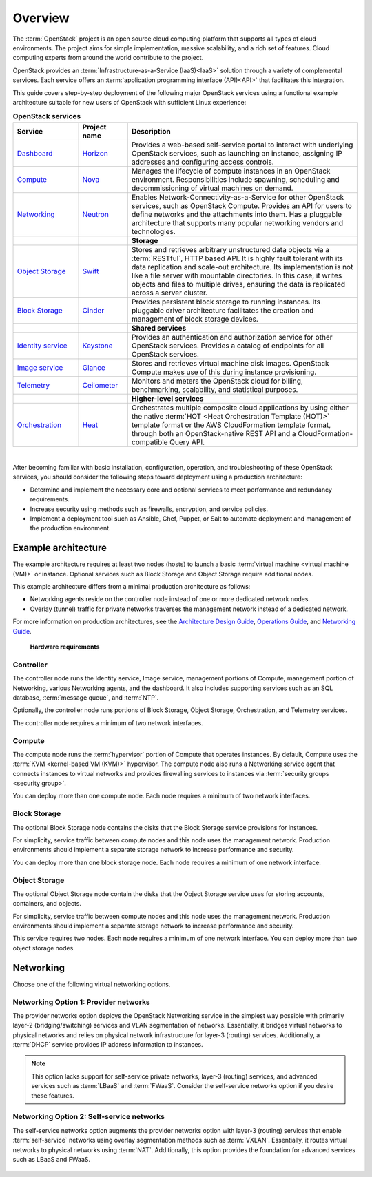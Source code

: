 ========
Overview
========

The :term:`OpenStack` project is an open source cloud computing platform that
supports all types of cloud environments. The project aims for simple
implementation, massive scalability, and a rich set of features. Cloud
computing experts from around the world contribute to the project.

OpenStack provides an :term:`Infrastructure-as-a-Service (IaaS)<IaaS>` solution
through a variety of complemental services. Each service offers an
:term:`application programming interface (API)<API>` that facilitates this
integration.

This guide covers step-by-step deployment of the following major OpenStack
services using a functional example architecture suitable for new users of
OpenStack with sufficient Linux experience:

.. list-table:: **OpenStack services**
   :widths: 20 15 70
   :header-rows: 1

   * - Service
     - Project name
     - Description
   * - `Dashboard <http://www.openstack.org/software/openstack-dashboard/>`_
     - `Horizon <http://docs.openstack.org/developer/horizon/>`_
     - Provides a web-based self-service portal
       to interact with underlying OpenStack services,
       such as launching an instance, assigning IP
       addresses and configuring access controls.
   * - `Compute <http://www.openstack.org/software/openstack-compute/>`_
     - `Nova <http://docs.openstack.org/developer/nova/>`_
     - Manages the lifecycle of compute instances in an
       OpenStack environment. Responsibilities include
       spawning, scheduling and decommissioning of virtual
       machines on demand.
   * - `Networking <http://www.openstack.org/software/openstack-networking/>`_
     - `Neutron <http://docs.openstack.org/developer/neutron/>`_
     - Enables Network-Connectivity-as-a-Service for
       other OpenStack services, such as OpenStack Compute.
       Provides an API for users to define networks and the
       attachments into them. Has a pluggable architecture
       that supports many popular networking vendors and
       technologies.
   * -
     -
     - **Storage**
   * - `Object Storage <http://www.openstack.org/software/openstack-storage/>`_
     - `Swift <http://docs.openstack.org/developer/swift/>`_
     - Stores and retrieves arbitrary unstructured
       data objects via a :term:`RESTful`, HTTP based API.
       It is highly fault tolerant with its data replication and
       scale-out architecture. Its implementation is not like a
       file server with mountable directories. In this case,
       it writes objects and files to multiple drives, ensuring the
       data is replicated across a server cluster.
   * - `Block Storage <http://www.openstack.org/software/openstack-storage/>`_
     - `Cinder <http://docs.openstack.org/developer/cinder/>`_
     - Provides persistent block storage to running instances. Its pluggable
       driver architecture facilitates the creation and management of
       block storage devices.
   * -
     -
     - **Shared services**
   * - `Identity service <http://www.openstack.org/software/openstack-shared-services/>`_
     - `Keystone <http://docs.openstack.org/developer/keystone/>`_
     - Provides an authentication and authorization service
       for other OpenStack services. Provides a catalog of endpoints
       for all OpenStack services.
   * - `Image service <http://www.openstack.org/software/openstack-shared-services/>`_
     - `Glance <http://docs.openstack.org/developer/glance/>`_
     - Stores and retrieves virtual machine disk images.
       OpenStack Compute makes use of this during instance
       provisioning.
   * - `Telemetry <http://www.openstack.org/software/openstack-shared-services/>`_
     - `Ceilometer <http://docs.openstack.org/developer/ceilometer/>`_
     - Monitors and meters the OpenStack cloud for billing, benchmarking,
       scalability, and statistical purposes.
   * -
     -
     - **Higher-level services**
   * - `Orchestration <http://www.openstack.org/software/openstack-shared-services/>`_
     - `Heat <http://docs.openstack.org/developer/heat/>`_
     - Orchestrates multiple composite cloud applications by using
       either the native :term:`HOT <Heat Orchestration Template (HOT)>` template
       format or the AWS CloudFormation template format, through both an
       OpenStack-native REST API and a CloudFormation-compatible
       Query API.

|

After becoming familiar with basic installation, configuration, operation,
and troubleshooting of these OpenStack services, you should consider the
following steps toward deployment using a production architecture:

- Determine and implement the necessary core and optional services to
  meet performance and redundancy requirements.

- Increase security using methods such as firewalls, encryption, and
  service policies.

- Implement a deployment tool such as Ansible, Chef, Puppet, or Salt
  to automate deployment and management of the production environment.

.. _overview-example-architectures:

Example architecture
~~~~~~~~~~~~~~~~~~~~

The example architecture requires at least two nodes (hosts) to launch a basic
:term:`virtual machine <virtual machine (VM)>` or instance. Optional
services such as Block Storage and Object Storage require additional nodes.

This example architecture differs from a minimal production architecture as
follows:

- Networking agents reside on the controller node instead of one or more
  dedicated network nodes.

- Overlay (tunnel) traffic for private networks traverses the management
  network instead of a dedicated network.

For more information on production architectures, see the
`Architecture Design Guide <http://docs.openstack.org/arch-design/content/>`__,
`Operations Guide <http://docs.openstack.org/ops/>`__, and
`Networking Guide <http://docs.openstack.org/networking-guide/>`__.

.. _figure-hwreqs:

.. figure:: figures/hwreqs.png
   :alt: Hardware requirements

   **Hardware requirements**

Controller
----------

The controller node runs the Identity service, Image service, management
portions of Compute, management portion of Networking, various Networking
agents, and the dashboard. It also includes supporting services such as
an SQL database, :term:`message queue`, and :term:`NTP`.

Optionally, the controller node runs portions of Block Storage, Object
Storage, Orchestration, and Telemetry services.

The controller node requires a minimum of two network interfaces.

Compute
-------

The compute node runs the :term:`hypervisor` portion of Compute that
operates instances. By default, Compute uses the
:term:`KVM <kernel-based VM (KVM)>` hypervisor. The compute node also
runs a Networking service agent that connects instances to virtual networks
and provides firewalling services to instances via
:term:`security groups <security group>`.

You can deploy more than one compute node. Each node requires a minimum
of two network interfaces.

Block Storage
-------------

The optional Block Storage node contains the disks that the Block
Storage service provisions for instances.

For simplicity, service traffic between compute nodes and this node
uses the management network. Production environments should implement
a separate storage network to increase performance and security.

You can deploy more than one block storage node. Each node requires a
minimum of one network interface.

Object Storage
--------------

The optional Object Storage node contain the disks that the
Object Storage service uses for storing accounts, containers, and
objects.

For simplicity, service traffic between compute nodes and this node
uses the management network. Production environments should implement
a separate storage network to increase performance and security.

This service requires two nodes. Each node requires a minimum of one
network interface. You can deploy more than two object storage nodes.

Networking
~~~~~~~~~~

Choose one of the following virtual networking options.

.. _network1:

Networking Option 1: Provider networks
--------------------------------------

The provider networks option deploys the OpenStack Networking service
in the simplest way possible with primarily layer-2 (bridging/switching)
services and VLAN segmentation of networks. Essentially, it bridges virtual
networks to physical networks and relies on physical network infrastructure
for layer-3 (routing) services. Additionally, a :term:`DHCP` service provides
IP address information to instances.

.. note::

   This option lacks support for self-service private networks, layer-3
   (routing) services, and advanced services such as :term:`LBaaS` and
   :term:`FWaaS`. Consider the self-service networks option if you
   desire these features.

.. _figure-network1-services:

.. figure:: figures/network1-services.png
   :alt: Networking Option 1: Provider networks - Service layout

.. _network2:

Networking Option 2: Self-service networks
------------------------------------------

The self-service networks option augments the provider networks option
with layer-3 (routing) services that enable
:term:`self-service` networks using overlay segmentation methods such
as :term:`VXLAN`. Essentially, it routes virtual networks to physical networks
using :term:`NAT`. Additionally, this option provides the foundation
for advanced services such as LBaaS and FWaaS.

.. _figure-network2-services:

.. figure:: figures/network2-services.png
   :alt: Networking Option 2: Self-service networks - Service layout
